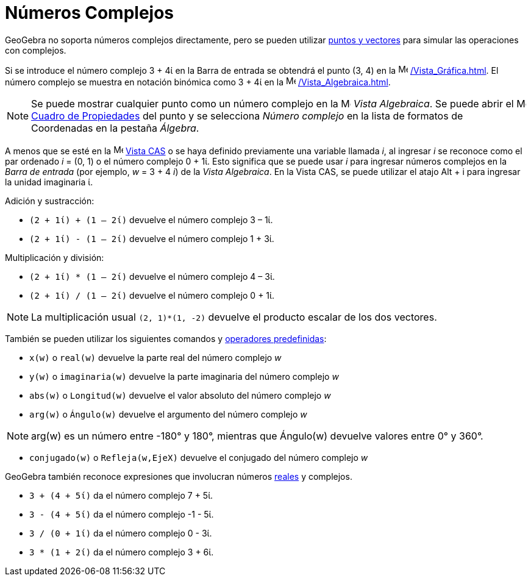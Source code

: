 = Números Complejos
:page-en: Complex_Numbers
ifdef::env-github[:imagesdir: /es/modules/ROOT/assets/images]

GeoGebra no soporta números complejos directamente, pero se pueden utilizar xref:/Puntos_y_Vectores.adoc[puntos y vectores] para simular las operaciones con complejos.

[EXAMPLE]
====

Si se introduce el número complejo 3 + 4ί en la Barra de entrada se obtendrá el punto (3, 4) en la
image:16px-Menu_view_graphics.svg.png[Menu view graphics.svg,width=16,height=16] xref:/Vista_Gráfica.adoc[]. 
El número complejo se muestra en notación binómica como 3 + 4ί en la image:16px-Menu_view_algebra.svg.png[Menu view
algebra.svg,width=16,height=16] xref:/Vista_Algebraica.adoc[].

====

[NOTE]
====

Se puede mostrar cualquier punto como un número complejo en la image:16px-Menu_view_algebra.svg.png[Menu view
algebra.svg,width=16,height=16] _Vista Algebraica_.
Se puede abrir el image:16px-Menu-options.svg.png[Menu-options.svg,width=16,height=16] xref:/Cuadro_de_Propiedades.adoc[Cuadro de Propiedades] del punto y se selecciona _Número complejo_
en la lista de formatos de Coordenadas en la pestaña _Álgebra_.

====

A menos que se esté en la image:16px-Menu_view_cas.svg.png[Menu view
cas.svg,width=16,height=16] xref:/Vista_CAS.adoc[Vista CAS] o se haya definido previamente una variable llamada
_i_, al ingresar _i_ se reconoce como el par ordenado _i_ = (0, 1) o el número complejo 0 + 1ί.
Esto significa que se puede usar _i_ para ingresar números complejos en la
_Barra de entrada_ (por ejemplo, _w_ = 3 + 4 _i_) de la _Vista Algebraica_.
En la Vista CAS, se puede utilizar el atajo [.kcode]#Alt# + [.kcode]#i# para ingresar la unidad imaginaria ί.

[EXAMPLE]
====
Adición y sustracción:

* `++(2 + 1ί) + (1 – 2ί)++` devuelve el número complejo 3 – 1ί.
* `++(2 + 1ί) - (1 – 2ί)++` devuelve el número complejo 1 + 3ί.

====

[EXAMPLE]
====

Multiplicación y división:

* `++(2 + 1ί) * (1 – 2ί)++` devuelve el número complejo 4 – 3ί.
* `++(2 + 1ί) / (1 – 2ί)++` devuelve el número complejo 0 + 1ί.

====

[NOTE]
====

La multiplicación usual `++(2, 1)*(1, -2)++` devuelve el producto escalar de los dos vectores.

====

También se pueden utilizar los siguientes comandos y xref:/Operadores_y_Funciones_Predefinidas.adoc[operadores predefinidas]:

* `++x(w)++` o `++real(w)++` devuelve la parte real del número complejo _w_
* `++y(w)++` o `++imaginaria(w)++` devuelve la parte imaginaria del número complejo _w_
* `++abs(w)++` o `++Longitud(w)++` devuelve el valor absoluto del número complejo _w_
* `++arg(w)++` o `++Ángulo(w)++` devuelve el argumento del número complejo _w_

[NOTE]
====

arg(w) es un número entre -180° y 180°, mientras que Ángulo(w) devuelve valores entre 0° y 360°.

====

* `++conjugado(w)++` o `++Refleja(w,EjeX)++` devuelve el conjugado del número complejo _w_

GeoGebra también reconoce expresiones que involucran números xref:/Números_y_Ángulos.adoc[reales] y complejos.

[EXAMPLE]
====

* `++3 + (4 + 5ί)++` da el número complejo 7 + 5ί.
* `++3 - (4 + 5ί)++` da el número complejo -1 - 5ί.
* `++3 / (0 + 1ί)++` da el número complejo 0 - 3ί.
* `++3 * (1 + 2ί)++` da el número complejo 3 + 6ί.

====
